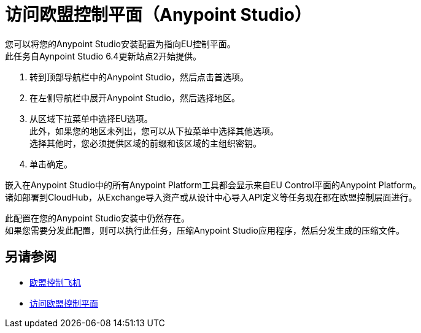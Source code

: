 = 访问欧盟控制平面（Anypoint Studio）

您可以将您的Anypoint Studio安装配置为指向EU控制平面。 +
此任务自Aynpoint Studio 6.4更新站点2开始提供。

. 转到顶部导航栏中的Anypoint Studio，然后点击首选项。
. 在左侧导航栏中展开Anypoint Studio，然后选择地区。
. 从区域下拉菜单中选择EU选项。 +
此外，如果您的地区未列出，您可以从下拉菜单中选择其他选项。 +
选择其他时，您必须提供区域的前缀和该区域的主组织密钥。
. 单击确定。

嵌入在Anypoint Studio中的所有Anypoint Platform工具都会显示来自EU Control平面的Anypoint Platform。 +
诸如部署到CloudHub，从Exchange导入资产或从设计中心导入API定义等任务现在都在欧盟控制层面进行。

此配置在您的Anypoint Studio安装中仍然存在。 +
如果您需要分发此配置，则可以执行此任务，压缩Anypoint Studio应用程序，然后分发生成的压缩文件。

== 另请参阅

*  link:/eu-control-plane/[欧盟控制飞机]
*  link:/eu-control-plane/platform-access-eu[访问欧盟控制平面]
